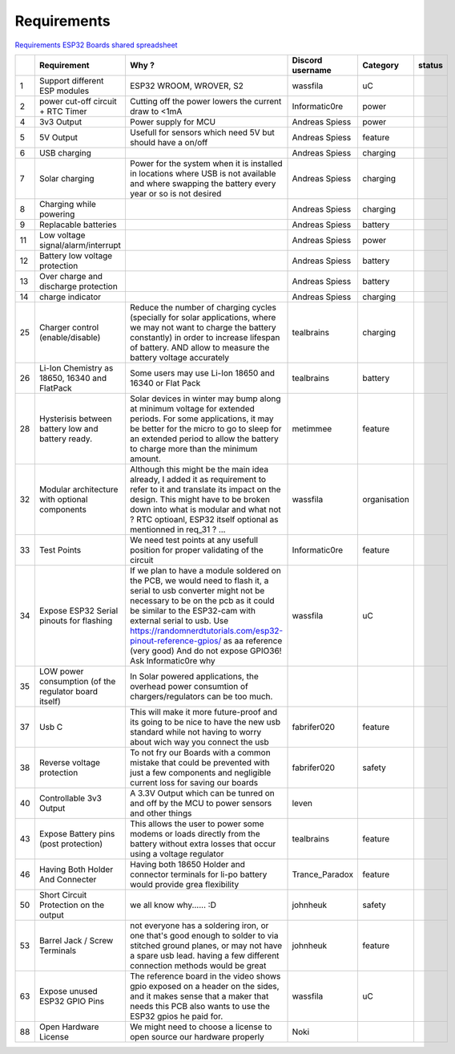 Requirements
============

`Requirements ESP32 Boards shared
spreadsheet <https://docs.google.com/spreadsheets/d/1Awvs3CumJ9qQSrG_uEvt4s6nZwliIjnMdfPibDWA3kU/edit#gid=1880015614&fvid=1986096210>`__

+------+---------------------------------------------------------+--------------------------------------------------------------------------------------------------------------------------------------------------------------------------------------------------------------------------------------------------------------------------------------------------------------------------------------------------------------------+--------------------+----------------+----------+
|      | Requirement                                             | Why ?                                                                                                                                                                                                                                                                                                                                                              | Discord username   | Category       | status   |
+======+=========================================================+====================================================================================================================================================================================================================================================================================================================================================================+====================+================+==========+
| 1    | Support different ESP modules                           | ESP32 WROOM, WROVER, S2                                                                                                                                                                                                                                                                                                                                            | wassfila           | uC             |          |
+------+---------------------------------------------------------+--------------------------------------------------------------------------------------------------------------------------------------------------------------------------------------------------------------------------------------------------------------------------------------------------------------------------------------------------------------------+--------------------+----------------+----------+
| 2    | power cut-off circuit + RTC Timer                       | Cutting off the power lowers the current draw to <1mA                                                                                                                                                                                                                                                                                                              | Informatic0re      | power          |          |
+------+---------------------------------------------------------+--------------------------------------------------------------------------------------------------------------------------------------------------------------------------------------------------------------------------------------------------------------------------------------------------------------------------------------------------------------------+--------------------+----------------+----------+
| 4    | 3v3 Output                                              | Power supply for MCU                                                                                                                                                                                                                                                                                                                                               | Andreas Spiess     | power          |          |
+------+---------------------------------------------------------+--------------------------------------------------------------------------------------------------------------------------------------------------------------------------------------------------------------------------------------------------------------------------------------------------------------------------------------------------------------------+--------------------+----------------+----------+
| 5    | 5V Output                                               | Usefull for sensors which need 5V but should have a on/off                                                                                                                                                                                                                                                                                                         | Andreas Spiess     | feature        |          |
+------+---------------------------------------------------------+--------------------------------------------------------------------------------------------------------------------------------------------------------------------------------------------------------------------------------------------------------------------------------------------------------------------------------------------------------------------+--------------------+----------------+----------+
| 6    | USB charging                                            |                                                                                                                                                                                                                                                                                                                                                                    | Andreas Spiess     | charging       |          |
+------+---------------------------------------------------------+--------------------------------------------------------------------------------------------------------------------------------------------------------------------------------------------------------------------------------------------------------------------------------------------------------------------------------------------------------------------+--------------------+----------------+----------+
| 7    | Solar charging                                          | Power for the system when it is installed in locations where USB is not available and where swapping the battery every year or so is not desired                                                                                                                                                                                                                   | Andreas Spiess     | charging       |          |
+------+---------------------------------------------------------+--------------------------------------------------------------------------------------------------------------------------------------------------------------------------------------------------------------------------------------------------------------------------------------------------------------------------------------------------------------------+--------------------+----------------+----------+
| 8    | Charging while powering                                 |                                                                                                                                                                                                                                                                                                                                                                    | Andreas Spiess     | charging       |          |
+------+---------------------------------------------------------+--------------------------------------------------------------------------------------------------------------------------------------------------------------------------------------------------------------------------------------------------------------------------------------------------------------------------------------------------------------------+--------------------+----------------+----------+
| 9    | Replacable batteries                                    |                                                                                                                                                                                                                                                                                                                                                                    | Andreas Spiess     | battery        |          |
+------+---------------------------------------------------------+--------------------------------------------------------------------------------------------------------------------------------------------------------------------------------------------------------------------------------------------------------------------------------------------------------------------------------------------------------------------+--------------------+----------------+----------+
| 11   | Low voltage signal/alarm/interrupt                      |                                                                                                                                                                                                                                                                                                                                                                    | Andreas Spiess     | power          |          |
+------+---------------------------------------------------------+--------------------------------------------------------------------------------------------------------------------------------------------------------------------------------------------------------------------------------------------------------------------------------------------------------------------------------------------------------------------+--------------------+----------------+----------+
| 12   | Battery low voltage protection                          |                                                                                                                                                                                                                                                                                                                                                                    | Andreas Spiess     | battery        |          |
+------+---------------------------------------------------------+--------------------------------------------------------------------------------------------------------------------------------------------------------------------------------------------------------------------------------------------------------------------------------------------------------------------------------------------------------------------+--------------------+----------------+----------+
| 13   | Over charge and discharge protection                    |                                                                                                                                                                                                                                                                                                                                                                    | Andreas Spiess     | battery        |          |
+------+---------------------------------------------------------+--------------------------------------------------------------------------------------------------------------------------------------------------------------------------------------------------------------------------------------------------------------------------------------------------------------------------------------------------------------------+--------------------+----------------+----------+
| 14   | charge indicator                                        |                                                                                                                                                                                                                                                                                                                                                                    | Andreas Spiess     | charging       |          |
+------+---------------------------------------------------------+--------------------------------------------------------------------------------------------------------------------------------------------------------------------------------------------------------------------------------------------------------------------------------------------------------------------------------------------------------------------+--------------------+----------------+----------+
| 25   | Charger control (enable/disable)                        | Reduce the number of charging cycles (specially for solar applications, where we may not want to charge the battery constantly) in order to increase lifespan of battery. AND allow to measure the battery voltage accurately                                                                                                                                      | tealbrains         | charging       |          |
+------+---------------------------------------------------------+--------------------------------------------------------------------------------------------------------------------------------------------------------------------------------------------------------------------------------------------------------------------------------------------------------------------------------------------------------------------+--------------------+----------------+----------+
| 26   | Li-Ion Chemistry as 18650, 16340 and FlatPack           | Some users may use Li-Ion 18650 and 16340 or Flat Pack                                                                                                                                                                                                                                                                                                             | tealbrains         | battery        |          |
+------+---------------------------------------------------------+--------------------------------------------------------------------------------------------------------------------------------------------------------------------------------------------------------------------------------------------------------------------------------------------------------------------------------------------------------------------+--------------------+----------------+----------+
| 28   | Hysterisis between battery low and battery ready.       | Solar devices in winter may bump along at minimum voltage for extended periods. For some applications, it may be better for the micro to go to sleep for an extended period to allow the battery to charge more than the minimum amount.                                                                                                                           | metimmee           | feature        |          |
+------+---------------------------------------------------------+--------------------------------------------------------------------------------------------------------------------------------------------------------------------------------------------------------------------------------------------------------------------------------------------------------------------------------------------------------------------+--------------------+----------------+----------+
| 32   | Modular architecture with optional components           | Although this might be the main idea already, I added it as requirement to refer to it and translate its impact on the design. This might have to be broken down into what is modular and what not ? RTC optioanl, ESP32 itself optional as mentionned in req\_31 ? ...                                                                                            | wassfila           | organisation   |          |
+------+---------------------------------------------------------+--------------------------------------------------------------------------------------------------------------------------------------------------------------------------------------------------------------------------------------------------------------------------------------------------------------------------------------------------------------------+--------------------+----------------+----------+
| 33   | Test Points                                             | We need test points at any usefull position for proper validating of the circuit                                                                                                                                                                                                                                                                                   | Informatic0re      | feature        |          |
+------+---------------------------------------------------------+--------------------------------------------------------------------------------------------------------------------------------------------------------------------------------------------------------------------------------------------------------------------------------------------------------------------------------------------------------------------+--------------------+----------------+----------+
| 34   | Expose ESP32 Serial pinouts for flashing                | If we plan to have a module soldered on the PCB, we would need to flash it, a serial to usb converter might not be necessary to be on the pcb as it could be similar to the ESP32-cam with external serial to usb.                                                                                                                                                 | wassfila           | uC             |          |
|      |                                                         | Use https://randomnerdtutorials.com/esp32-pinout-reference-gpios/ as aa reference (very good) And do not expose GPIO36! Ask Informatic0re why                                                                                                                                                                                                                      |                    |                |          |
+------+---------------------------------------------------------+--------------------------------------------------------------------------------------------------------------------------------------------------------------------------------------------------------------------------------------------------------------------------------------------------------------------------------------------------------------------+--------------------+----------------+----------+
| 35   | LOW power consumption (of the regulator board itself)   | In Solar powered applications, the overhead power consumtion of chargers/regulators can be too much.                                                                                                                                                                                                                                                               |                    |                |          |
+------+---------------------------------------------------------+--------------------------------------------------------------------------------------------------------------------------------------------------------------------------------------------------------------------------------------------------------------------------------------------------------------------------------------------------------------------+--------------------+----------------+----------+
| 37   | Usb C                                                   | This will make it more future-proof and its going to be nice to have the new usb standard while not having to worry about wich way you connect the usb                                                                                                                                                                                                             | fabrifer020        | feature        |          |
+------+---------------------------------------------------------+--------------------------------------------------------------------------------------------------------------------------------------------------------------------------------------------------------------------------------------------------------------------------------------------------------------------------------------------------------------------+--------------------+----------------+----------+
| 38   | Reverse voltage protection                              | To not fry our Boards with a common mistake that could be prevented with just a few components and negligible current loss for saving our boards                                                                                                                                                                                                                   | fabrifer020        | safety         |          |
+------+---------------------------------------------------------+--------------------------------------------------------------------------------------------------------------------------------------------------------------------------------------------------------------------------------------------------------------------------------------------------------------------------------------------------------------------+--------------------+----------------+----------+
| 40   | Controllable 3v3 Output                                 | A 3.3V Output which can be tunred on and off by the MCU to power sensors and other things                                                                                                                                                                                                                                                                          | leven              |                |          |
+------+---------------------------------------------------------+--------------------------------------------------------------------------------------------------------------------------------------------------------------------------------------------------------------------------------------------------------------------------------------------------------------------------------------------------------------------+--------------------+----------------+----------+
| 43   | Expose Battery pins (post protection)                   | This allows the user to power some modems or loads directly from the battery without extra losses that occur using a voltage regulator                                                                                                                                                                                                                             | tealbrains         | feature        |          |
+------+---------------------------------------------------------+--------------------------------------------------------------------------------------------------------------------------------------------------------------------------------------------------------------------------------------------------------------------------------------------------------------------------------------------------------------------+--------------------+----------------+----------+
| 46   | Having Both Holder And Connecter                        | Having both 18650 Holder and connector terminals for li-po battery would provide grea flexibility                                                                                                                                                                                                                                                                  | Trance\_Paradox    | feature        |          |
+------+---------------------------------------------------------+--------------------------------------------------------------------------------------------------------------------------------------------------------------------------------------------------------------------------------------------------------------------------------------------------------------------------------------------------------------------+--------------------+----------------+----------+
| 50   | Short Circuit Protection on the output                  | we all know why...... :D                                                                                                                                                                                                                                                                                                                                           | johnheuk           | safety         |          |
+------+---------------------------------------------------------+--------------------------------------------------------------------------------------------------------------------------------------------------------------------------------------------------------------------------------------------------------------------------------------------------------------------------------------------------------------------+--------------------+----------------+----------+
| 53   | Barrel Jack / Screw Terminals                           | not everyone has a soldering iron, or one that's good enough to solder to via stitched ground planes, or may not have a spare usb lead. having a few different connection methods would be great                                                                                                                                                                   | johnheuk           | feature        |          |
+------+---------------------------------------------------------+--------------------------------------------------------------------------------------------------------------------------------------------------------------------------------------------------------------------------------------------------------------------------------------------------------------------------------------------------------------------+--------------------+----------------+----------+
| 63   | Expose unused ESP32 GPIO Pins                           | The reference board in the video shows gpio exposed on a header on the sides, and it makes sense that a maker that needs this PCB also wants to use the ESP32 gpios he paid for.                                                                                                                                                                                   | wassfila           | uC             |          |
+------+---------------------------------------------------------+--------------------------------------------------------------------------------------------------------------------------------------------------------------------------------------------------------------------------------------------------------------------------------------------------------------------------------------------------------------------+--------------------+----------------+----------+
| 88   | Open Hardware License                                   | We might need to choose a license to open source our hardware properly                                                                                                                                                                                                                                                                                             | Noki               |                |          |
+------+---------------------------------------------------------+--------------------------------------------------------------------------------------------------------------------------------------------------------------------------------------------------------------------------------------------------------------------------------------------------------------------------------------------------------------------+--------------------+----------------+----------+

